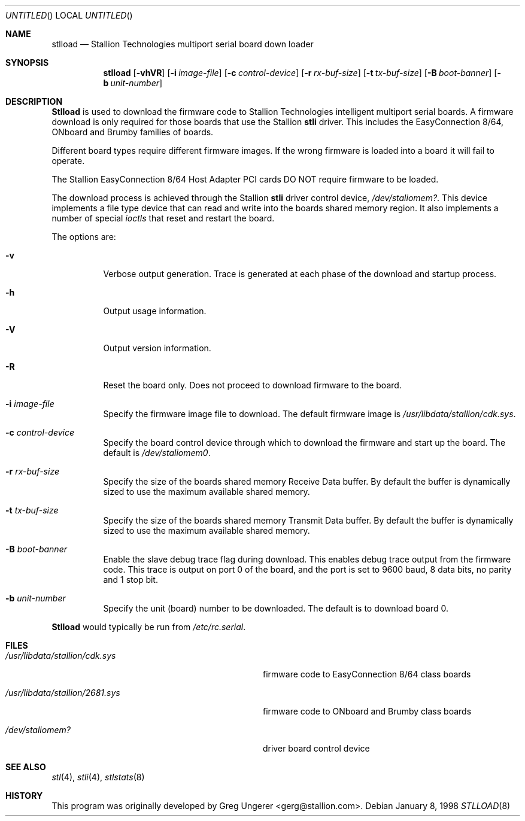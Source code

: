 .\" Copyright (c) 1996-1998 Greg Ungerer (gerg@stallion.oz.au).
.\" All rights reserved.
.\"
.\" Redistribution and use in source and binary forms, with or without
.\" modification, are permitted provided that the following conditions
.\" are met:
.\" 1. Redistributions of source code must retain the above copyright
.\"    notice, this list of conditions and the following disclaimer.
.\" 2. Redistributions in binary form must reproduce the above copyright
.\"    notice, this list of conditions and the following disclaimer in the
.\"    documentation and/or other materials provided with the distribution.
.\" 3. All advertising materials mentioning features or use of this software
.\"    must display the following acknowledgement:
.\"	This product includes software developed by Greg Ungerer.
.\" 4. Neither the name of the author nor the names of any co-contributors
.\"    may be used to endorse or promote products derived from this software
.\"    without specific prior written permission.
.\"
.\" THIS SOFTWARE IS PROVIDED BY THE AUTHOR AND CONTRIBUTORS ``AS IS'' AND
.\" ANY EXPRESS OR IMPLIED WARRANTIES, INCLUDING, BUT NOT LIMITED TO, THE
.\" IMPLIED WARRANTIES OF MERCHANTABILITY AND FITNESS FOR A PARTICULAR PURPOSE
.\" ARE DISCLAIMED.  IN NO EVENT SHALL THE AUTHOR OR CONTRIBUTORS BE LIABLE
.\" FOR ANY DIRECT, INDIRECT, INCIDENTAL, SPECIAL, EXEMPLARY, OR CONSEQUENTIAL
.\" DAMAGES (INCLUDING, BUT NOT LIMITED TO, PROCUREMENT OF SUBSTITUTE GOODS
.\" OR SERVICES; LOSS OF USE, DATA, OR PROFITS; OR BUSINESS INTERRUPTION)
.\" HOWEVER CAUSED AND ON ANY THEORY OF LIABILITY, WHETHER IN CONTRACT, STRICT
.\" LIABILITY, OR TORT (INCLUDING NEGLIGENCE OR OTHERWISE) ARISING IN ANY WAY
.\" OUT OF THE USE OF THIS SOFTWARE, EVEN IF ADVISED OF THE POSSIBILITY OF
.\" SUCH DAMAGE.
.\"
.\" $FreeBSD$
.\"
.Dd January 8, 1998
.Os
.Dt STLLOAD 8 i386
.Sh NAME
.Nm stlload
.Nd "Stallion Technologies multiport serial board down loader"
.Sh SYNOPSIS
.Nm
.Op Fl vhVR
.Op Fl i Ar image-file
.Op Fl c Ar control-device
.Op Fl r Ar rx-buf-size
.Op Fl t Ar tx-buf-size
.Op Fl B Ar boot-banner
.Op Fl b Ar unit-number
.Sh DESCRIPTION
.Nm Stlload
is used to download the firmware code to Stallion Technologies intelligent
multiport serial boards.
A firmware download is only required for those boards that use the Stallion
.Nm stli
driver.
This includes the EasyConnection 8/64, ONboard and Brumby families of boards.
.Pp
Different board types require different firmware images.
If the wrong firmware is loaded into a board it will fail to operate.
.Pp
The Stallion EasyConnection 8/64 Host Adapter PCI cards DO NOT require
firmware to be loaded.
.Pp
The download process is achieved through the Stallion
.Nm stli
driver control device,
.Pa /dev/staliomem? .
This device implements a file type device that can read and write into the
boards shared memory region.
It also implements a number of special
.Em ioctls
that reset and restart the board.
.Pp
The options are:
.Bl -tag -width indent
.It Fl v
Verbose output generation.
Trace is generated at each phase of the download and startup process.
.It Fl h
Output usage information.
.It Fl V
Output version information.
.It Fl R
Reset the board only.
Does not proceed to download firmware to the board.
.It Fl i Ar image-file
Specify the firmware image file to download.
The default firmware image is
.Pa /usr/libdata/stallion/cdk.sys .
.It Fl c Ar control-device
Specify the board control device through which to download the firmware
and start up the board.
The default is
.Pa /dev/staliomem0 .
.It Fl r Ar rx-buf-size
Specify the size of the boards shared memory Receive Data buffer.
By default the buffer is dynamically sized to use the maximum
available shared memory.
.It Fl t Ar tx-buf-size
Specify the size of the boards shared memory Transmit Data buffer.
By default the buffer is dynamically sized to use the maximum
available shared memory.
.It Fl B Ar boot-banner
Enable the slave debug trace flag during download.
This enables debug trace output from the firmware code.
This trace is output on port 0 of the board,
and the port is set to 9600 baud, 8 data bits, no parity and 1 stop bit.
.It Fl b Ar unit-number
Specify the unit (board) number to be downloaded.  The default is to
download board 0.
.El
.Pp
.Nm Stlload
would typically be run from
.Pa /etc/rc.serial .
.Sh FILES
.Bl -tag -width /usr/libdata/stallion/2681.sys
.It Pa /usr/libdata/stallion/cdk.sys
firmware code to EasyConnection 8/64 class boards
.It Pa /usr/libdata/stallion/2681.sys
firmware code to ONboard and Brumby class boards
.It Pa /dev/staliomem?
driver board control device
.El
.Sh SEE ALSO
.Xr stl 4 ,
.Xr stli 4 ,
.Xr stlstats 8
.Sh HISTORY
This program was originally developed by
.An Greg Ungerer Aq gerg@stallion.com .
